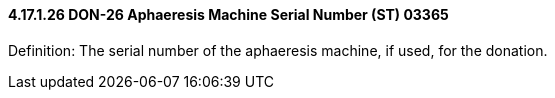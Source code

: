 ==== 4.17.1.26 DON-26 Aphaeresis Machine Serial Number (ST) 03365

Definition: The serial number of the aphaeresis machine, if used, for the donation.

